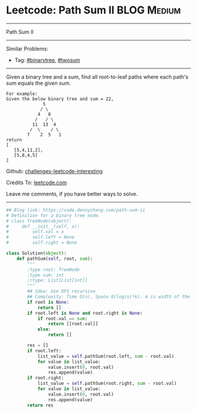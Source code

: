 * Leetcode: Path Sum II                                              :BLOG:Medium:
#+STARTUP: showeverything
#+OPTIONS: toc:nil \n:t ^:nil creator:nil d:nil
:PROPERTIES:
:type:     binarytree, pathsum, twosum
:END:
---------------------------------------------------------------------
Path Sum II
---------------------------------------------------------------------
Similar Problems:
- Tag: [[https://code.dennyzhang.com/tag/binarytree][#binarytree]], [[https://code.dennyzhang.com/tag/twosum][#twosum]]
---------------------------------------------------------------------
Given a binary tree and a sum, find all root-to-leaf paths where each path's sum equals the given sum.
#+BEGIN_EXAMPLE
For example:
Given the below binary tree and sum = 22,
              5
             / \
            4   8
           /   / \
          11  13  4
         /  \    / \
        7    2  5   1
return
[
   [5,4,11,2],
   [5,8,4,5]
]
#+END_EXAMPLE

Github: [[https://github.com/DennyZhang/challenges-leetcode-interesting/tree/master/problems/path-sum-ii][challenges-leetcode-interesting]]

Credits To: [[https://leetcode.com/problems/path-sum-ii/description/][leetcode.com]]

Leave me comments, if you have better ways to solve.
---------------------------------------------------------------------

#+BEGIN_SRC python
## Blog link: https://code.dennyzhang.com/path-sum-ii
# Definition for a binary tree node.
# class TreeNode(object):
#     def __init__(self, x):
#         self.val = x
#         self.left = None
#         self.right = None

class Solution(object):
    def pathSum(self, root, sum):
        """
        :type root: TreeNode
        :type sum: int
        :rtype: List[List[int]]
        """
        ## Idea: Use DFS recursive
        ## Complexity: Time O(n), Space O(log(n)*k). k is width of the tree
        if root is None:
            return []
        if root.left is None and root.right is None:
            if root.val == sum:
                return [[root.val]]
            else:
                return []

        res = []
        if root.left:
            list_value = self.pathSum(root.left, sum - root.val)
            for value in list_value:
                value.insert(0, root.val)
                res.append(value)
        if root.right:
            list_value = self.pathSum(root.right, sum - root.val)
            for value in list_value:
                value.insert(0, root.val)
                res.append(value)
        return res
#+END_SRC

#+BEGIN_HTML
<div style="overflow: hidden;">
<div style="float: left; padding: 5px"> <a href="https://www.linkedin.com/in/dennyzhang001"><img src="https://www.dennyzhang.com/wp-content/uploads/sns/linkedin.png" alt="linkedin" /></a></div>
<div style="float: left; padding: 5px"><a href="https://github.com/DennyZhang"><img src="https://www.dennyzhang.com/wp-content/uploads/sns/github.png" alt="github" /></a></div>
<div style="float: left; padding: 5px"><a href="https://www.dennyzhang.com/slack" target="_blank" rel="nofollow"><img src="https://slack.dennyzhang.com/badge.svg" alt="slack"/></a></div>
</div>
#+END_HTML
